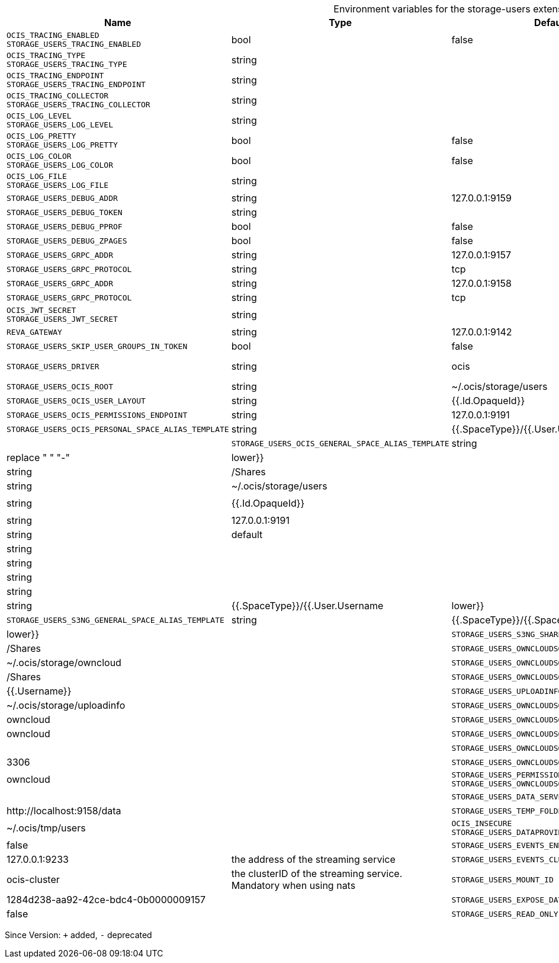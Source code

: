 [caption=]
.Environment variables for the storage-users extension
[width="100%",cols="~,~,~,~",options="header"]
|===
| Name
| Type
| Default Value
| Description

|
`OCIS_TRACING_ENABLED` +
`STORAGE_USERS_TRACING_ENABLED`
| bool
| false
| Activates tracing.

|
`OCIS_TRACING_TYPE` +
`STORAGE_USERS_TRACING_TYPE`
| string
| 
| 

|
`OCIS_TRACING_ENDPOINT` +
`STORAGE_USERS_TRACING_ENDPOINT`
| string
| 
| The endpoint to the tracing collector.

|
`OCIS_TRACING_COLLECTOR` +
`STORAGE_USERS_TRACING_COLLECTOR`
| string
| 
| 

|
`OCIS_LOG_LEVEL` +
`STORAGE_USERS_LOG_LEVEL`
| string
| 
| The log level.

|
`OCIS_LOG_PRETTY` +
`STORAGE_USERS_LOG_PRETTY`
| bool
| false
| Activates pretty log output.

|
`OCIS_LOG_COLOR` +
`STORAGE_USERS_LOG_COLOR`
| bool
| false
| Activates colorized log output.

|
`OCIS_LOG_FILE` +
`STORAGE_USERS_LOG_FILE`
| string
| 
| The target log file.

|
`STORAGE_USERS_DEBUG_ADDR`
| string
| 127.0.0.1:9159
| 

|
`STORAGE_USERS_DEBUG_TOKEN`
| string
| 
| 

|
`STORAGE_USERS_DEBUG_PPROF`
| bool
| false
| 

|
`STORAGE_USERS_DEBUG_ZPAGES`
| bool
| false
| 

|
`STORAGE_USERS_GRPC_ADDR`
| string
| 127.0.0.1:9157
| The address of the grpc service.

|
`STORAGE_USERS_GRPC_PROTOCOL`
| string
| tcp
| The transport protocol of the grpc service.

|
`STORAGE_USERS_GRPC_ADDR`
| string
| 127.0.0.1:9158
| The address of the grpc service.

|
`STORAGE_USERS_GRPC_PROTOCOL`
| string
| tcp
| The transport protocol of the grpc service.

|
`OCIS_JWT_SECRET` +
`STORAGE_USERS_JWT_SECRET`
| string
| 
| 

|
`REVA_GATEWAY`
| string
| 127.0.0.1:9142
| 

|
`STORAGE_USERS_SKIP_USER_GROUPS_IN_TOKEN`
| bool
| false
| 

|
`STORAGE_USERS_DRIVER`
| string
| ocis
| The storage driver which should be used by the service

|
`STORAGE_USERS_OCIS_ROOT`
| string
| ~/.ocis/storage/users
| 

|
`STORAGE_USERS_OCIS_USER_LAYOUT`
| string
| {{.Id.OpaqueId}}
| 

|
`STORAGE_USERS_OCIS_PERMISSIONS_ENDPOINT`
| string
| 127.0.0.1:9191
| 

|
`STORAGE_USERS_OCIS_PERSONAL_SPACE_ALIAS_TEMPLATE`
| string
| {{.SpaceType}}/{{.User.Username | lower}}
| 

|
`STORAGE_USERS_OCIS_GENERAL_SPACE_ALIAS_TEMPLATE`
| string
| {{.SpaceType}}/{{.SpaceName | replace " " "-" | lower}}
| 

|
`STORAGE_USERS_OCIS_SHARE_FOLDER`
| string
| /Shares
| 

|
`STORAGE_USERS_S3NG_ROOT`
| string
| ~/.ocis/storage/users
| 

|
`STORAGE_USERS_S3NG_USER_LAYOUT`
| string
| {{.Id.OpaqueId}}
| 

|
`STORAGE_USERS_PERMISSION_ENDPOINT` +
`STORAGE_USERS_S3NG_USERS_PROVIDER_ENDPOINT`
| string
| 127.0.0.1:9191
| 

|
`STORAGE_USERS_S3NG_REGION`
| string
| default
| 

|
`STORAGE_USERS_S3NG_ACCESS_KEY`
| string
| 
| 

|
`STORAGE_USERS_S3NG_SECRET_KEY`
| string
| 
| 

|
`STORAGE_USERS_S3NG_ENDPOINT`
| string
| 
| 

|
`STORAGE_USERS_S3NG_BUCKET`
| string
| 
| 

|
`STORAGE_USERS_S3NG_PERSONAL_SPACE_ALIAS_TEMPLATE`
| string
| {{.SpaceType}}/{{.User.Username | lower}}
| 

|
`STORAGE_USERS_S3NG_GENERAL_SPACE_ALIAS_TEMPLATE`
| string
| {{.SpaceType}}/{{.SpaceName | replace " " "-" | lower}}
| 

|
`STORAGE_USERS_S3NG_SHARE_FOLDER`
| string
| /Shares
| 

|
`STORAGE_USERS_OWNCLOUDSQL_DATADIR`
| string
| ~/.ocis/storage/owncloud
| 

|
`STORAGE_USERS_OWNCLOUDSQL_SHARE_FOLDER`
| string
| /Shares
| 

|
`STORAGE_USERS_OWNCLOUDSQL_LAYOUT`
| string
| {{.Username}}
| 

|
`STORAGE_USERS_UPLOADINFO_DIR`
| string
| ~/.ocis/storage/uploadinfo
| 

|
`STORAGE_USERS_OWNCLOUDSQL_DB_USERNAME`
| string
| owncloud
| 

|
`STORAGE_USERS_OWNCLOUDSQL_DB_PASSWORD`
| string
| owncloud
| 

|
`STORAGE_USERS_OWNCLOUDSQL_DB_HOST`
| string
| 
| 

|
`STORAGE_USERS_OWNCLOUDSQL_DB_PORT`
| int
| 3306
| 

|
`STORAGE_USERS_OWNCLOUDSQL_DB_NAME`
| string
| owncloud
| 

|
`STORAGE_USERS_PERMISSION_ENDPOINT` +
`STORAGE_USERS_OWNCLOUDSQL_USERS_PROVIDER_ENDPOINT`
| string
| 
| 

|
`STORAGE_USERS_DATA_SERVER_URL`
| string
| \http://localhost:9158/data
| 

|
`STORAGE_USERS_TEMP_FOLDER`
| string
| ~/.ocis/tmp/users
| 

|
`OCIS_INSECURE` +
`STORAGE_USERS_DATAPROVIDER_INSECURE`
| bool
| false
| 

|
`STORAGE_USERS_EVENTS_ENDPOINT`
| string
| 127.0.0.1:9233
| the address of the streaming service

|
`STORAGE_USERS_EVENTS_CLUSTER`
| string
| ocis-cluster
| the clusterID of the streaming service. Mandatory when using nats

|
`STORAGE_USERS_MOUNT_ID`
| string
| 1284d238-aa92-42ce-bdc4-0b0000009157
| 

|
`STORAGE_USERS_EXPOSE_DATA_SERVER`
| bool
| false
| 

|
`STORAGE_USERS_READ_ONLY`
| bool
| false
| 
|===

Since Version: `+` added, `-` deprecated
